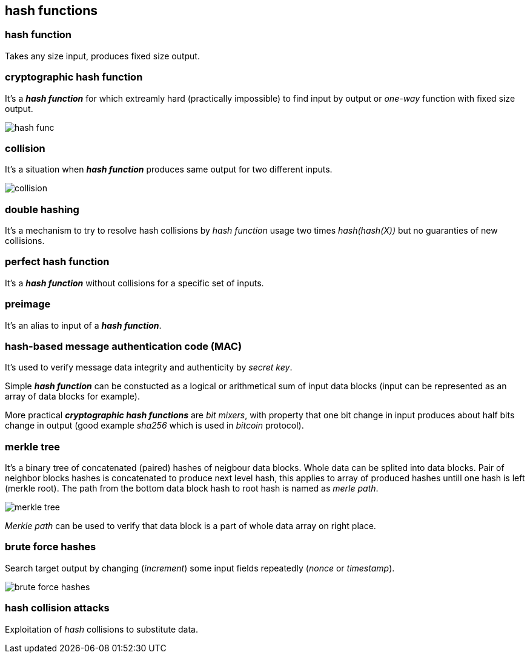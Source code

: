 == hash functions
[%hardbreaks]

=== hash function
Takes any size input, produces fixed size output.

=== cryptographic hash function
It's a *_hash function_* for which extreamly hard (practically impossible) to find input by output or  _one-way_ function with fixed size output.

image::images/hash-func.svg[float="right",align="center"]

=== collision
It's a situation when *_hash function_* produces same output for two different inputs.

image::images/collision.svg[float="right",align="center"]

=== double hashing
It's a mechanism to try to resolve hash collisions by _hash function_ usage two times _hash(hash(X))_ but no guaranties of new collisions.

=== perfect hash function
It's a *_hash function_* without collisions for a specific set of inputs.

=== preimage
It's an alias to input of a *_hash function_*.

=== hash-based message authentication code (MAC)
It's used to verify message data integrity and authenticity by _secret key_.

Simple *_hash function_* can be constucted as a logical or arithmetical sum of input data blocks (input can be represented as an array of data blocks for example).

More practical *_cryptographic hash functions_* are _bit mixers_, with property that one bit change in input produces about half bits change in output (good example _sha256_ which is used in _bitcoin_ protocol).

=== merkle tree
It's a binary tree of concatenated (paired) hashes of neigbour data blocks. Whole data can be splited into data blocks. Pair of neighbor blocks hashes is concatenated to produce next level hash, this applies to array of produced hashes untill one hash is left (merkle root). The path from the bottom data block hash to root hash is named as _merle path_.

image::images/merkle-tree.svg[float="right",align="center"]

_Merkle path_ can be used to verify that data block is a part of whole data array on right place.

=== brute force hashes
Search target output by changing (_increment_) some input fields repeatedly (_nonce_ or _timestamp_).

image::images/brute-force-hashes.svg[float="right",align="center"]

=== hash collision attacks
Exploitation of _hash_ collisions to substitute data.




